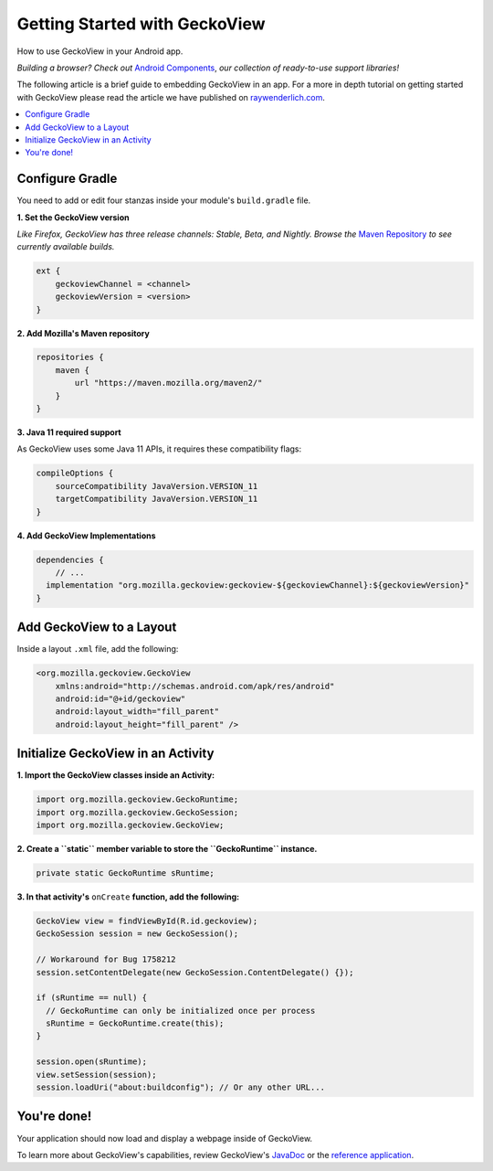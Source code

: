 .. -*- Mode: rst; fill-column: 80; -*-

Getting Started with GeckoView
######################################

How to use GeckoView in your Android app.

*Building a browser? Check out* `Android Components <https://mozilla-mobile.github.io/firefox-android/>`_, *our collection of ready-to-use support libraries!*

The following article is a brief guide to embedding GeckoView in an app. For a more in depth tutorial on getting started with GeckoView please read the article we have published on `raywenderlich.com <https://www.raywenderlich.com/1381698-android-tutorial-for-geckoview-getting-started>`_.

.. contents:: :local:

Configure Gradle
=================

You need to add or edit four stanzas inside your module's ``build.gradle`` file.

**1. Set the GeckoView version**

*Like Firefox, GeckoView has three release channels: Stable, Beta, and Nightly. Browse the* `Maven Repository <https://maven.mozilla.org/?prefix=maven2/org/mozilla/geckoview/>`_ *to see currently available builds.*

.. code-block:: groovy

    ext {
        geckoviewChannel = <channel>
        geckoviewVersion = <version>
    }


**2. Add Mozilla's Maven repository**

.. code-block:: groovy

    repositories {
        maven {
            url "https://maven.mozilla.org/maven2/"
        }
    }


**3. Java 11 required support**

As GeckoView uses some Java 11 APIs, it requires these compatibility flags:

.. code-block:: groovy

    compileOptions {
        sourceCompatibility JavaVersion.VERSION_11
        targetCompatibility JavaVersion.VERSION_11
    }

**4. Add GeckoView Implementations**

.. code-block:: groovy

    dependencies {
        // ...
      implementation "org.mozilla.geckoview:geckoview-${geckoviewChannel}:${geckoviewVersion}"
    }

Add GeckoView to a Layout
==========================

Inside a layout ``.xml`` file, add the following:

.. code-block:: xml

    <org.mozilla.geckoview.GeckoView
        xmlns:android="http://schemas.android.com/apk/res/android"
        android:id="@+id/geckoview"
        android:layout_width="fill_parent"
        android:layout_height="fill_parent" />

Initialize GeckoView in an Activity
====================================

**1. Import the GeckoView classes inside an Activity:**

.. code-block:: java

    import org.mozilla.geckoview.GeckoRuntime;
    import org.mozilla.geckoview.GeckoSession;
    import org.mozilla.geckoview.GeckoView;


**2. Create a ``static`` member variable to store the ``GeckoRuntime`` instance.**

.. code-block:: java

    private static GeckoRuntime sRuntime;

**3. In that activity's** ``onCreate`` **function, add the following:**

.. code-block:: java

    GeckoView view = findViewById(R.id.geckoview);
    GeckoSession session = new GeckoSession();

    // Workaround for Bug 1758212
    session.setContentDelegate(new GeckoSession.ContentDelegate() {});

    if (sRuntime == null) {
      // GeckoRuntime can only be initialized once per process
      sRuntime = GeckoRuntime.create(this);
    }

    session.open(sRuntime);
    view.setSession(session);
    session.loadUri("about:buildconfig"); // Or any other URL...

You're done!
==============

Your application should now load and display a webpage inside of GeckoView.

To learn more about GeckoView's capabilities, review GeckoView's `JavaDoc <https://mozilla.github.io/geckoview/javadoc/mozilla-central/>`_ or the `reference application <https://searchfox.org/mozilla-central/source/mobile/android/geckoview_example>`_.
